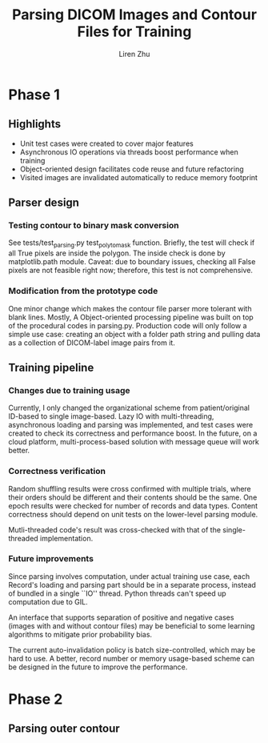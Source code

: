 #+title: Parsing DICOM Images and Contour Files for Training
#+author: Liren Zhu

* Phase 1
** Highlights
   - Unit test cases were created to cover major features
   - Asynchronous IO operations via threads boost performance when training
   - Object-oriented design facilitates code reuse and future refactoring
   - Visited images are invalidated automatically to reduce memory footprint

** Parser design
*** Testing contour to binary mask conversion
    See tests/test_parsing.py test_poly_to_mask function. Briefly, the test will
    check if all True pixels are inside the polygon. The inside check is done by
    matplotlib.path module. Caveat: due to boundary issues, checking all False
    pixels are not feasible right now; therefore, this test is not
    comprehensive.

*** Modification from the prototype code
    One minor change which makes the contour file parser more tolerant with
    blank lines. Mostly, A Object-oriented processing pipeline was built on top
    of the procedural codes in parsing.py. Production code will only follow a
    simple use case: creating an object with a folder path string and pulling
    data as a collection of DICOM-label image pairs from it.

** Training pipeline
*** Changes due to training usage
    Currently, I only changed the organizational scheme from patient/original
    ID-based to single image-based. Lazy IO with multi-threading, asynchronous
    loading and parsing was implemented, and test cases were created to check
    its correctness and performance boost. In the future, on a cloud platform,
    multi-process-based solution with message queue will work better.

*** Correctness verification
    Random shuffling results were cross confirmed with multiple trials, where
    their orders should be different and their contents should be the same. One
    epoch results were checked for number of records and data types. Content
    correctness should depend on unit tests on the lower-level parsing module.

    Mutli-threaded code's result was cross-checked with that of the
    single-threaded implementation.

*** Future improvements
    Since parsing involves computation, under actual training use case, each
    Record's loading and parsing part should be in a separate process, instead
    of bundled in a single ``IO'' thread. Python threads can't speed up
    computation due to GIL.

    An interface that supports separation of positive and negative cases (images
    with and without contour files) may be beneficial to some learning
    algorithms to mitigate prior probability bias.

    The current auto-invalidation policy is batch size-controlled, which may be
    hard to use. A better, record number or memory usage-based scheme can be
    designed in the future to improve the performance.

* Phase 2
** Parsing outer contour

